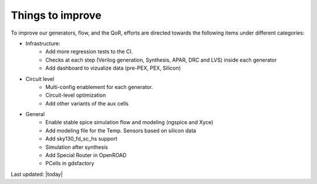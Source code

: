 Things to improve
=================

To improve our generators, flow, and the QoR, efforts are directed towards the following items under different categories:

* Infrastructure:
    * Add more regression tests to the CI.
    * Checks at each step (Verilog generation, Synthesis, APAR, DRC and LVS) inside each generator
    * Add dashboard to vizualize data (pre-PEX, PEX, Silicon)

* Circuit level
    * Multi-config enablement for each generator.
    * Circuit-level optimization
    * Add other variants of the aux cells

* General
    * Enable stable spice simulation flow and modeling (ngspice and Xyce)
    * Add modeling file for the Temp. Sensors based on silicon data
    * Add sky130_fd_sc_hs support
    * Simulation after synthesis
    * Add Special Router in OpenROAD
    * PCells in gdsfactory

Last updated: |today|